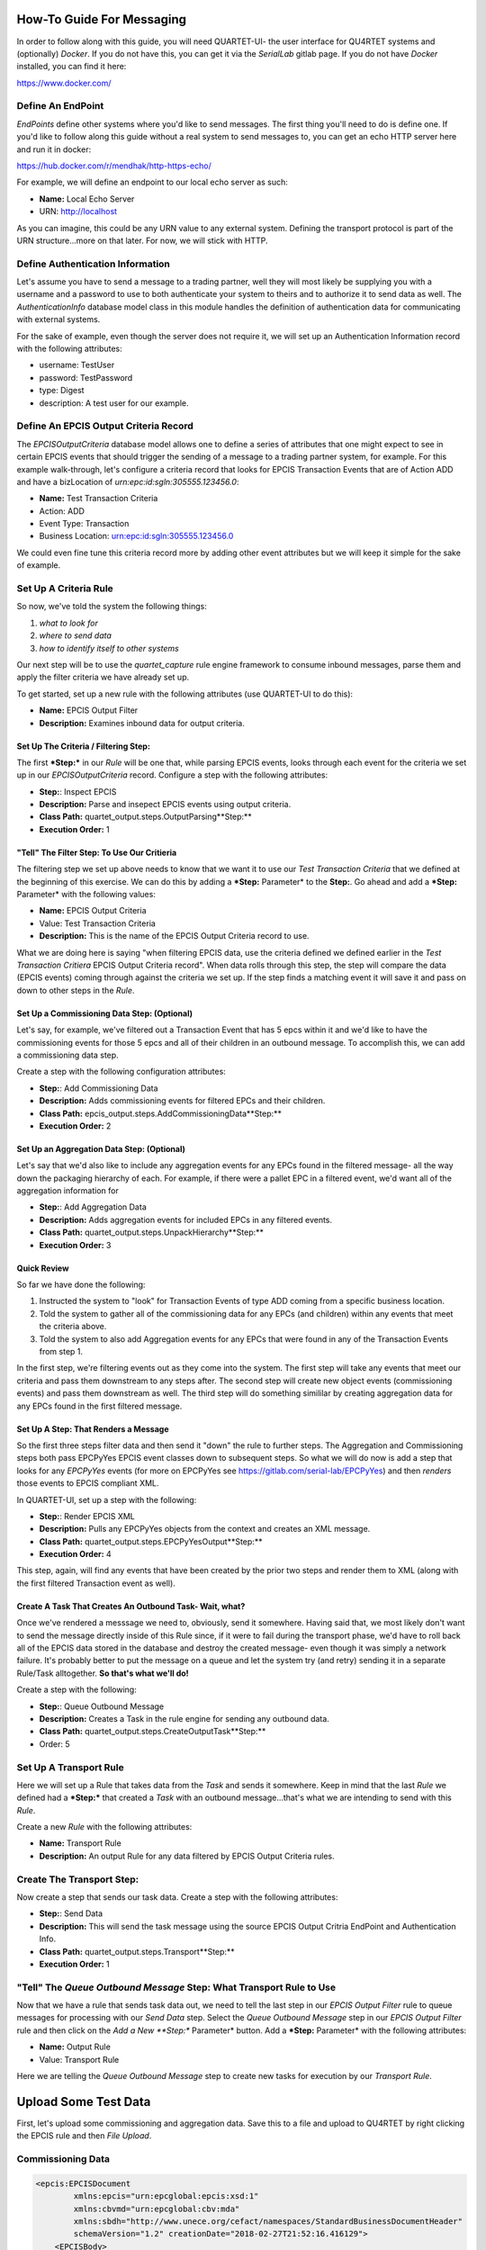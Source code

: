 How-To Guide For Messaging
==========================
In order to follow along with this guide, you will need QUARTET-UI- the user
interface for QU4RTET systems and (optionally) *Docker*.
If you do not have this, you can get it via
the *SerialLab* gitlab page.  If you do not have *Docker* installed, you
can find it here:

https://www.docker.com/


Define An EndPoint
------------------
*EndPoints* define other systems where you'd like to send messages.  The first
thing you'll need to do is define one.  If you'd like to follow along this
guide without a real system to send messages to, you can get an echo HTTP
server here and run it in docker:

https://hub.docker.com/r/mendhak/http-https-echo/

For example, we will define an endpoint to our local echo server as such:

* **Name:** Local Echo Server
* URN: http://localhost

As you can imagine, this could be any URN value to any external system.
Defining the transport protocol is part of the URN structure...more on that
later.  For now, we will stick with HTTP.

Define Authentication Information
---------------------------------
Let's assume you have to send a message to a trading partner, well they will
most likely be supplying you with a username and a password to use to both
authenticate your system to theirs and to authorize it to send data as well.
The *AuthenticationInfo* database model class in this module handles the
definition of authentication data for communicating with external systems.

For the sake of example, even though the server does not require it, we will
set up an Authentication Information record with the following attributes:

* username: TestUser
* password: TestPassword
* type: Digest
* description: A test user for our example.

Define An EPCIS Output Criteria Record
--------------------------------------
The *EPCISOutputCriteria* database model allows one to define a series of
attributes that one might expect to see in certain EPCIS events that should
trigger the sending of a message to a trading partner system, for example.
For this example walk-through, let's configure a criteria record that looks
for EPCIS Transaction Events that are of Action ADD and have a bizLocation
of *urn:epc:id:sgln:305555.123456.0*:

* **Name:** Test Transaction Criteria
* Action: ADD
* Event Type: Transaction
* Business Location: urn:epc:id:sgln:305555.123456.0

We could even fine tune this criteria record more by adding other event
attributes but we will keep it simple for the sake of example.

Set Up A Criteria Rule
----------------------
So now, we've told the system the following things:

1. *what to look for*
2. *where to send data*
3. *how to identify itself to other systems*

Our next step will be to use the `quartet_capture` rule engine framework to
consume inbound messages, parse them and apply the filter criteria we have
already set up.

To get started, set up a new
rule with the following attributes (use QUARTET-UI to do this):

* **Name:** EPCIS Output Filter
* **Description:** Examines inbound data for output criteria.

Set Up The Criteria / Filtering **Step:**
++++++++++++++++++++++++++++++++++++
The first ***Step:*** in our *Rule* will be one that, while parsing EPCIS events,
looks through each event for the criteria we set up in our *EPCISOutputCriteria*
record.  Configure a step with the following attributes:

* **Step:**: Inspect EPCIS
* **Description:** Parse and insepect EPCIS events using output criteria.
* **Class Path:** quartet_output.steps.OutputParsing**Step:**
* **Execution Order:** 1

"Tell" The Filter **Step:** To Use Our Critieria
+++++++++++++++++++++++++++++++++++++++++++
The filtering step we set up above needs to know that we want it to use
our *Test Transaction Criteria*  that we defined at the beginning of this
exercise.  We can do this by adding a ***Step:** Parameter* to the **Step:**.  Go ahead
and add a ***Step:** Parameter* with the following values:

* **Name:** EPCIS Output Criteria
* Value: Test Transaction Criteria
* **Description:** This is the name of the EPCIS Output Criteria record to use.

What we are doing here is saying "when filtering EPCIS data, use the criteria
defined we defined earlier in the *Test Transaction Critiera* EPCIS Output
Criteria record".  When data rolls through this step, the step will compare
the data (EPCIS events) coming through against the criteria we set up.  If
the step finds a matching event it will save it and pass on down to other
steps in the *Rule*.

Set Up a Commissioning Data **Step:** (Optional)
+++++++++++++++++++++++++++++++++++++++++++
Let's say, for example, we've filtered out a Transaction Event that has
5 epcs within it and we'd like to have the commissioning events for those
5 epcs and all of their children in an outbound message.  To accomplish this,
we can add a commissioning data step.

Create a step with the following configuration attributes:

* **Step:**: Add Commissioning Data
* **Description:** Adds commissioning events for filtered EPCs and their children.
* **Class Path:** epcis_output.steps.AddCommissioningData**Step:**
* **Execution Order:** 2

Set Up an Aggregation Data **Step:** (Optional)
++++++++++++++++++++++++++++++++++++++++++
Let's say that we'd also like to include any aggregation events for any
EPCs found in the filtered message- all the way down the packaging hierarchy
of each. For example, if there were a pallet EPC in a filtered event, we'd
want all of the aggregation information for

* **Step:**: Add Aggregation Data
* **Description:** Adds aggregation events for included EPCs in any filtered events.
* **Class Path:** quartet_output.steps.UnpackHierarchy**Step:**
* **Execution Order:** 3

Quick Review
++++++++++++
So far we have done the following:

1. Instructed the system to "look" for Transaction Events of type ADD coming
   from a specific business location.
2. Told the system to gather all of the commissioning data for any EPCs
   (and children) within any events that meet the criteria above.
3. Told the system to also add Aggregation events for any EPCs that were found
   in any of the Transaction Events from step 1.

In the first step, we're filtering events out as they come into the system.
The first step will take any events that meet our criteria and pass them
downstream to any steps after.  The second step will create new object
events (commissioning events) and pass them downstream as well.  The third
step will do something simililar by creating aggregation data for any EPCs
found in the first filtered message.

Set Up A **Step:** That Renders a Message
++++++++++++++++++++++++++++++++++++
So the first three steps filter data and then send it "down" the rule to
further steps.  The Aggregation and Commissioning steps both pass EPCPyYes
EPCIS event classes down to subsequent steps.  So what we will do now is
add a step that looks for any `EPCPyYes` events (for more on EPCPyYes see
https://gitlab.com/serial-lab/EPCPyYes) and then *renders* those events to
EPCIS compliant XML.

In QUARTET-UI, set up a step with the following:

* **Step:**: Render EPCIS XML
* **Description:** Pulls any EPCPyYes objects from the context and creates an XML message.
* **Class Path:** quartet_output.steps.EPCPyYesOutput**Step:**
* **Execution Order:** 4

This step, again, will find any events that have been created by the prior two
steps and render them to XML (along with the first filtered Transaction
event as well).

Create A Task That Creates An Outbound Task- Wait, what?
++++++++++++++++++++++++++++++++++++++++++++++++++++++++
Once we've rendered a messsage we need to, obviously, send it somewhere.
Having said that, we most likely don't want to send the message directly
inside of this Rule since, if it were to fail during the transport phase,
we'd have to roll back all of the EPCIS data stored in the database and
destroy the created message- even though it was simply a network failure.
It's probably better to put the message on a queue and let the system try
(and retry) sending it in a separate Rule/Task alltogether.  **So that's
what we'll do!**

Create a step with the following:

* **Step:**: Queue Outbound Message
* **Description:** Creates a Task in the rule engine for sending any outbound data.
* **Class Path:** quartet_output.steps.CreateOutputTask**Step:**
* Order: 5


Set Up A Transport Rule
-----------------------
Here we will set up a Rule that takes data from the *Task* and sends it
somewhere.  Keep in mind that the last *Rule* we defined had a ***Step:*** that
created a *Task* with an outbound message...that's what we are intending to
send with this *Rule*.

Create a new *Rule* with the following attributes:

* **Name:** Transport Rule
* **Description:** An output Rule for any data filtered by EPCIS Output Criteria
  rules.

Create The Transport **Step:**
-------------------------
Now create a step that sends our task data.  Create a step with the following
attributes:

* **Step:**: Send Data
* **Description:** This will send the task message using the source EPCIS Output
  Critria EndPoint and Authentication Info.
* **Class Path:** quartet_output.steps.Transport**Step:**
* **Execution Order:** 1

"Tell" The *Queue Outbound Message* **Step:** What Transport Rule to Use
-------------------------------------------------------------------
Now that we have a rule that sends task data out, we need to tell the last
step in our *EPCIS Output Filter* rule to queue messages for processing with
our *Send Data* step.  Select the *Queue Outbound Message* step in our
*EPCIS Output Filter* rule and then click on the *Add a New **Step:** Parameter*
button.  Add a ***Step:** Parameter* with the following attributes:

* **Name:** Output Rule
* Value: Transport Rule

Here we are telling the *Queue Outbound Message* step to create new tasks
for execution by our *Transport Rule*.

Upload Some Test Data
=====================
First, let's upload some commissioning and aggregation data.  Save this to
a file and upload to QU4RTET by right clicking the EPCIS rule
and then *File Upload*.

Commissioning Data
------------------

.. code-block:: xml

    <epcis:EPCISDocument
            xmlns:epcis="urn:epcglobal:epcis:xsd:1"
            xmlns:cbvmd="urn:epcglobal:cbv:mda"
            xmlns:sbdh="http://www.unece.org/cefact/namespaces/StandardBusinessDocumentHeader"
            schemaVersion="1.2" creationDate="2018-02-27T21:52:16.416129">
        <EPCISBody>
            <EventList>
                <ObjectEvent>
                    <eventTime>2018-01-22T22:51:49.294565+00:00</eventTime>
                    <recordTime>2018-01-22T22:51:49.294565+00:00</recordTime>
                    <eventTimeZoneOffset>+00:00</eventTimeZoneOffset>
                    <epcList>
                        <epc>urn:epc:id:sgtin:305555.5555555.1</epc>
                        <epc>urn:epc:id:sgtin:305555.3555555.1</epc>
                        <epc>urn:epc:id:sgtin:305555.3555555.2</epc>
                        <epc>urn:epc:id:sgtin:305555.0555555.1</epc>
                        <epc>urn:epc:id:sgtin:305555.0555555.2</epc>
                        <epc>urn:epc:id:sgtin:305555.0555555.3</epc>
                        <epc>urn:epc:id:sgtin:305555.0555555.4</epc>
                        <epc>urn:epc:id:sgtin:305555.0555555.5</epc>
                        <epc>urn:epc:id:sgtin:305555.0555555.6</epc>
                        <epc>urn:epc:id:sgtin:305555.0555555.7</epc>
                        <epc>urn:epc:id:sgtin:305555.0555555.8</epc>
                        <epc>urn:epc:id:sgtin:305555.0555555.9</epc>
                        <epc>urn:epc:id:sgtin:305555.0555555.10</epc>
                    </epcList>
                    <action>ADD</action>
                    <biz**Step:**>urn:epcglobal:cbv:bizstep:commissioning</biz**Step:**>
                    <disposition>urn:epcglobal:cbv:disp:encoded</disposition>
                    <readPoint>
                        <id>urn:epc:id:sgln:305555.123456.12</id>
                    </readPoint>
                    <bizLocation>
                        <id>urn:epc:id:sgln:305555.123456.0</id>
                    </bizLocation>
                    <bizTransactionList>
                        <bizTransaction type="urn:epcglobal:cbv:btt:po">
                            urn:epc:id:gdti:0614141.06012.1234
                        </bizTransaction>
                    </bizTransactionList>
                    <extension>
                        <sourceList>
                            <source type="urn:epcglobal:cbv:sdt:possessing_party">
                                urn:epc:id:sgln:305555.123456.0
                            </source>
                            <source type="urn:epcglobal:cbv:sdt:location">
                                urn:epc:id:sgln:305555.123456.12
                            </source>
                        </sourceList>
                        <destinationList>
                            <destination
                                    type="urn:epcglobal:cbv:sdt:owning_party">
                                urn:epc:id:sgln:309999.111111.0
                            </destination>
                            <destination
                                    type="urn:epcglobal:cbv:sdt:location">
                                urn:epc:id:sgln:309999.111111.233
                            </destination>
                        </destinationList>
                        <ilmd>
                            <cbvmd:itemExpirationDate>2015-12-31
                            </cbvmd:itemExpirationDate>
                            <cbvmd:lotNumber>DL232</cbvmd:lotNumber>
                        </ilmd>
                    </extension>
                </ObjectEvent>
            </EventList>
        </EPCISBody>
    </epcis:EPCISDocument>


Aggregation Data
----------------
Next, save this XML to file and do the same thing:

.. code-block:: xml

    <epcis:EPCISDocument
            xmlns:epcis="urn:epcglobal:epcis:xsd:1"
            xmlns:cbvmd="urn:epcglobal:cbv:mda"
            xmlns:sbdh="http://www.unece.org/cefact/namespaces/StandardBusinessDocumentHeader"
            schemaVersion="1.2" creationDate="2018-02-27T21:52:16.416129">
        <EPCISBody>
            <EventList>
                <AggregationEvent>
                    <eventTime>2018-01-22T22:51:49.294565+00:00</eventTime>
                    <recordTime>2018-01-22T22:51:49.294565+00:00</recordTime>
                    <eventTimeZoneOffset>+00:00</eventTimeZoneOffset>
                    <parentID>urn:epc:id:sgtin:305555.3555555.1</parentID>
                    <childEPCs>
                        <epc>urn:epc:id:sgtin:305555.0555555.1</epc>
                        <epc>urn:epc:id:sgtin:305555.0555555.2</epc>
                        <epc>urn:epc:id:sgtin:305555.0555555.3</epc>
                        <epc>urn:epc:id:sgtin:305555.0555555.4</epc>
                        <epc>urn:epc:id:sgtin:305555.0555555.5</epc>
                    </childEPCs>
                    <action>ADD</action>
                    <biz**Step:**>urn:epcglobal:cbv:bizstep:packing</biz**Step:**>
                    <disposition>urn:epcglobal:cbv:disp:container_closed
                    </disposition>
                    <readPoint>
                        <id>urn:epc:id:sgln:305555.123456.12</id>
                    </readPoint>
                    <bizLocation>
                        <id>urn:epc:id:sgln:305555.123456.0</id>
                    </bizLocation>
                    <bizTransactionList>
                        <bizTransaction type="urn:epcglobal:cbv:btt:po">
                            urn:epc:id:gdti:0614141.06012.1234
                        </bizTransaction>
                    </bizTransactionList>
                    <extension>
                        <childQuantityList>
                            <quantityElement>
                                <epcClass>urn:epc:idpat:sgtin:305555.0555555.*
                                </epcClass>
                                <quantity>5</quantity>
                            </quantityElement>
                            <quantityElement>
                                <epcClass>urn:epc:idpat:sgtin:305555.0555555.*
                                </epcClass>
                                <quantity>14.5</quantity>
                                <uom>LB</uom>
                            </quantityElement>
                        </childQuantityList>
                        <sourceList>
                            <source type="urn:epcglobal:cbv:sdt:possessing_party">
                                urn:epc:id:sgln:305555.123456.0
                            </source>
                            <source type="urn:epcglobal:cbv:sdt:location">
                                urn:epc:id:sgln:305555.123456.12
                            </source>
                        </sourceList>
                        <destinationList>
                            <destination
                                    type="urn:epcglobal:cbv:sdt:owning_party">
                                urn:epc:id:sgln:309999.111111.0
                            </destination>
                            <destination
                                    type="urn:epcglobal:cbv:sdt:location">
                                urn:epc:id:sgln:309999.111111.233
                            </destination>
                        </destinationList>
                    </extension>
                </AggregationEvent>
                <AggregationEvent>
                    <eventTime>2018-01-22T22:51:49.294565+00:00</eventTime>
                    <recordTime>2018-01-22T22:51:49.294565+00:00</recordTime>
                    <eventTimeZoneOffset>+00:00</eventTimeZoneOffset>
                    <parentID>urn:epc:id:sgtin:305555.3555555.2</parentID>
                    <childEPCs>
                        <epc>urn:epc:id:sgtin:305555.0555555.6</epc>
                        <epc>urn:epc:id:sgtin:305555.0555555.7</epc>
                        <epc>urn:epc:id:sgtin:305555.0555555.8</epc>
                        <epc>urn:epc:id:sgtin:305555.0555555.9</epc>
                        <epc>urn:epc:id:sgtin:305555.0555555.10</epc>
                    </childEPCs>
                    <action>ADD</action>
                    <biz**Step:**>urn:epcglobal:cbv:bizstep:packing</biz**Step:**>
                    <disposition>urn:epcglobal:cbv:disp:container_closed
                    </disposition>
                    <readPoint>
                        <id>urn:epc:id:sgln:305555.123456.12</id>
                    </readPoint>
                    <bizLocation>
                        <id>urn:epc:id:sgln:305555.123456.0</id>
                    </bizLocation>
                    <bizTransactionList>
                        <bizTransaction type="urn:epcglobal:cbv:btt:po">
                            urn:epc:id:gdti:0614141.06012.1234
                        </bizTransaction>
                    </bizTransactionList>
                    <extension>
                        <childQuantityList>
                            <quantityElement>
                                <epcClass>urn:epc:idpat:sgtin:305555.0555555.*
                                </epcClass>
                                <quantity>5</quantity>
                            </quantityElement>
                            <quantityElement>
                                <epcClass>urn:epc:idpat:sgtin:305555.0555555.*
                                </epcClass>
                                <quantity>14.5</quantity>
                                <uom>LB</uom>
                            </quantityElement>
                        </childQuantityList>
                        <sourceList>
                            <source type="urn:epcglobal:cbv:sdt:possessing_party">
                                urn:epc:id:sgln:305555.123456.0
                            </source>
                            <source type="urn:epcglobal:cbv:sdt:location">
                                urn:epc:id:sgln:305555.123456.12
                            </source>
                        </sourceList>
                        <destinationList>
                            <destination
                                    type="urn:epcglobal:cbv:sdt:owning_party">
                                urn:epc:id:sgln:309999.111111.0
                            </destination>
                            <destination
                                    type="urn:epcglobal:cbv:sdt:location">
                                urn:epc:id:sgln:309999.111111.233
                            </destination>
                        </destinationList>
                    </extension>
                </AggregationEvent>
                <AggregationEvent>
                    <eventTime>2018-01-22T22:51:49.294565+00:00</eventTime>
                    <recordTime>2018-01-22T22:51:49.294565+00:00</recordTime>
                    <eventTimeZoneOffset>+00:00</eventTimeZoneOffset>
                    <parentID>urn:epc:id:sgtin:305555.5555555.1</parentID>
                    <childEPCs>
                        <epc>urn:epc:id:sgtin:305555.3555555.1</epc>
                        <epc>urn:epc:id:sgtin:305555.3555555.2</epc>
                    </childEPCs>
                    <action>ADD</action>
                    <biz**Step:**>urn:epcglobal:cbv:bizstep:packing</biz**Step:**>
                    <disposition>urn:epcglobal:cbv:disp:container_closed
                    </disposition>
                    <readPoint>
                        <id>urn:epc:id:sgln:305555.123456.12</id>
                    </readPoint>
                    <bizLocation>
                        <id>urn:epc:id:sgln:305555.123456.0</id>
                    </bizLocation>
                    <bizTransactionList>
                        <bizTransaction type="urn:epcglobal:cbv:btt:po">
                            urn:epc:id:gdti:0614141.06012.1234
                        </bizTransaction>
                    </bizTransactionList>
                    <extension>
                        <childQuantityList>
                            <quantityElement>
                                <epcClass>urn:epc:idpat:sgtin:305555.0555555.*
                                </epcClass>
                                <quantity>5</quantity>
                            </quantityElement>
                            <quantityElement>
                                <epcClass>urn:epc:idpat:sgtin:305555.0555555.*
                                </epcClass>
                                <quantity>14.5</quantity>
                                <uom>LB</uom>
                            </quantityElement>
                        </childQuantityList>
                        <sourceList>
                            <source type="urn:epcglobal:cbv:sdt:possessing_party">
                                urn:epc:id:sgln:305555.123456.0
                            </source>
                            <source type="urn:epcglobal:cbv:sdt:location">
                                urn:epc:id:sgln:305555.123456.12
                            </source>
                        </sourceList>
                        <destinationList>
                            <destination
                                    type="urn:epcglobal:cbv:sdt:owning_party">
                                urn:epc:id:sgln:309999.111111.0
                            </destination>
                            <destination
                                    type="urn:epcglobal:cbv:sdt:location">
                                urn:epc:id:sgln:309999.111111.233
                            </destination>
                        </destinationList>
                    </extension>
                </AggregationEvent>
            </EventList>
        </EPCISBody>
    </epcis:EPCISDocument>


Shipping Data
-------------
Next we will upload an event that meets our output criteria.  Save this to file
and upload to our **EPCIS Output Filter** rule by selecting the rule,
right-clicking and selecting *File Upload*.:

.. code-block:: xml

    <epcis:EPCISDocument
            xmlns:epcis="urn:epcglobal:epcis:xsd:1"
            xmlns:cbvmd="urn:epcglobal:cbv:mda"
            schemaVersion="1.2" creationDate="2018-01-22T20:34:00.706115">
        <EPCISBody>
            <EventList>
                <TransactionEvent>
                    <eventTime>2018-01-22T22:51:49.294565+00:00</eventTime>
                    <recordTime>2018-01-22T22:51:49.294565+00:00</recordTime>
                    <eventTimeZoneOffset>+00:00</eventTimeZoneOffset>
                    <bizTransactionList>
                        <bizTransaction type="urn:epcglobal:cbv:btt:po">
                            urn:epc:id:gdti:0614141.06012.1234
                        </bizTransaction>
                    </bizTransactionList>
                    <epcList>
                        <epc>urn:epc:id:sgtin:305555.5555555.1</epc>
                    </epcList>
                    <action>ADD</action>
                    <biz**Step:**>urn:epcglobal:cbv:bizstep:shipping</biz**Step:**>
                    <disposition>urn:epcglobal:cbv:disp:in_transit</disposition>
                    <readPoint>
                        <id>urn:epc:id:sgln:305555.123456.12</id>
                    </readPoint>
                    <bizLocation>
                        <id>urn:epc:id:sgln:305555.123456.0</id>
                    </bizLocation>
                    <extension>
                        <quantityList>
                            <quantityElement>
                                <epcClass>urn:epc:idpat:sgtin:305555.0555555.*
                                </epcClass>
                                <quantity>5</quantity>
                            </quantityElement>
                            <quantityElement>
                                <epcClass>urn:epc:idpat:sgtin:305555.0555555.*
                                </epcClass>
                                <quantity>14.5</quantity>
                                <uom>LB</uom>
                            </quantityElement>
                        </quantityList>
                        <sourceList>
                            <source type="urn:epcglobal:cbv:sdt:possessing_party">
                                urn:epc:id:sgln:305555.123456.0
                            </source>
                            <source type="urn:epcglobal:cbv:sdt:location">
                                urn:epc:id:sgln:305555.123456.12
                            </source>
                        </sourceList>
                        <destinationList>
                            <destination
                                    type="urn:epcglobal:cbv:sdt:owning_party">
                                urn:epc:id:sgln:309999.111111.0
                            </destination>
                            <destination
                                    type="urn:epcglobal:cbv:sdt:location">
                                urn:epc:id:sgln:309999.111111.233
                            </destination>
                        </destinationList>
                    </extension>
                </TransactionEvent>
            </EventList>
        </EPCISBody>
    </epcis:EPCISDocument>
